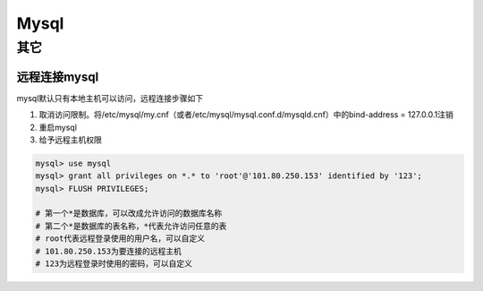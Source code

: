 Mysql
=========

其它
--------

远程连接mysql
''''''''''''''''''
mysql默认只有本地主机可以访问，远程连接步骤如下

1. 取消访问限制。将/etc/mysql/my.cnf（或者/etc/mysql/mysql.conf.d/mysqld.cnf）中的bind-address = 127.0.0.1注销
2. 重启mysql
3. 给予远程主机权限

.. code-block:: mysql

    mysql> use mysql
    mysql> grant all privileges on *.* to 'root'@'101.80.250.153' identified by '123';
    mysql> FLUSH PRIVILEGES;

    # 第一个*是数据库，可以改成允许访问的数据库名称
    # 第二个*是数据库的表名称，*代表允许访问任意的表
    # root代表远程登录使用的用户名，可以自定义
    # 101.80.250.153为要连接的远程主机
    # 123为远程登录时使用的密码，可以自定义
